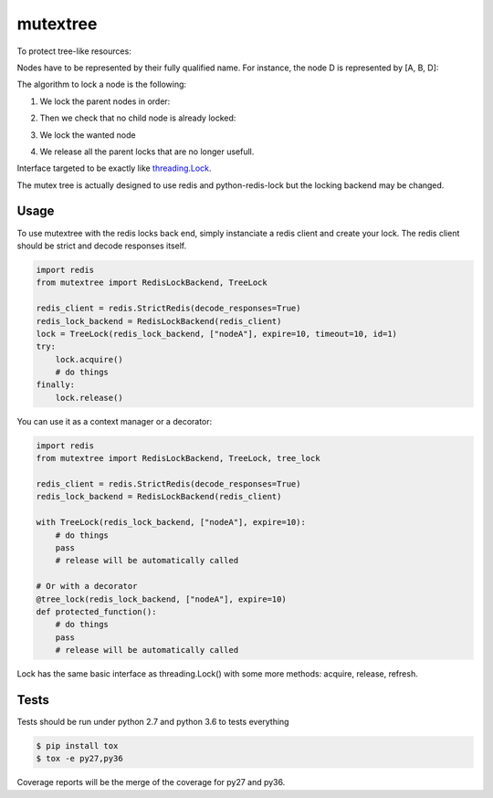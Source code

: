 mutextree
=======
|black|

To protect tree-like resources:

.. image:: https://raw.githubusercontent.com/SewanDevs/mutextree/master-github/images/mutextree-voc.png

Nodes have to be represented by their fully qualified name.
For instance, the node D is represented by [A, B, D]:

.. image :: https://raw.githubusercontent.com/SewanDevs/mutextree/master-github/images/mutextree-qualified-name.png

The algorithm to lock a node is the following:

1. We lock the parent nodes in order:

.. image :: https://raw.githubusercontent.com/SewanDevs/mutextree/master-github/images/mutextree-step1.png

.. image :: https://raw.githubusercontent.com/SewanDevs/mutextree/master-github/images/mutextree-step2.png

2. Then we check that no child node is already locked:

.. image :: https://raw.githubusercontent.com/SewanDevs/mutextree/master-github/images/mutextree-step3.png

3. We lock the wanted node

.. image :: https://raw.githubusercontent.com/SewanDevs/mutextree/master-github/images/mutextree-step4.png

4. We release all the parent locks that are no longer usefull.

.. image :: https://raw.githubusercontent.com/SewanDevs/mutextree/master-github/images/mutextree-step5.png


Interface targeted to be exactly like threading.Lock_.

.. _threading.Lock : <http://docs.python.org/2/library/threading.html#threading.Lock>`

The mutex tree is actually designed to use redis and python-redis-lock but the locking backend may be changed.


Usage
------------

To use mutextree with the redis locks back end, simply instanciate a redis client and create your lock.
The redis client should be strict and decode responses itself.

.. code-block:: python

    import redis
    from mutextree import RedisLockBackend, TreeLock

    redis_client = redis.StrictRedis(decode_responses=True)
    redis_lock_backend = RedisLockBackend(redis_client)
    lock = TreeLock(redis_lock_backend, ["nodeA"], expire=10, timeout=10, id=1)
    try:
        lock.acquire()
        # do things
    finally:
        lock.release()


You can use it as a context manager or a decorator:

.. code-block:: python

    import redis
    from mutextree import RedisLockBackend, TreeLock, tree_lock

    redis_client = redis.StrictRedis(decode_responses=True)
    redis_lock_backend = RedisLockBackend(redis_client)

    with TreeLock(redis_lock_backend, ["nodeA"], expire=10):
        # do things
        pass
        # release will be automatically called

    # Or with a decorator
    @tree_lock(redis_lock_backend, ["nodeA"], expire=10)
    def protected_function():
        # do things
        pass
        # release will be automatically called


Lock has the same basic interface as threading.Lock() with some more methods: acquire, release, refresh.


Tests
------

Tests should be run under python 2.7 and python 3.6 to tests everything

.. code-block:: console

    $ pip install tox
    $ tox -e py27,py36

Coverage reports will be the merge of the coverage for py27 and py36.

.. |black| image:: https://img.shields.io/badge/code%20style-black-000000.svg
   :target: https://github.com/ambv/black
